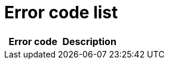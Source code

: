 # Error code list

[width="100%",options="header"]
[stripes=even]
|====================
|Error code |Description
|====================